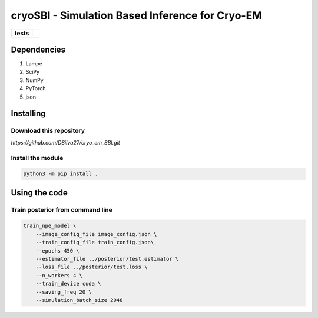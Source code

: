 ===========
cryoSBI - Simulation Based Inference for Cryo-EM
===========

.. start-badges

.. list-table::
    :stub-columns: 1

    * - tests
      - | |githubactions|
        

.. |githubactions| image:: https://github.com/DSilva27/cryo_em_SBI/actions/workflows/python-package.yml/badge.svg?branch=cryoSBI
    :alt: Testing Status
    :target: https://github.com/DSilva27/cryo_em_SBI/actions

Dependencies
------------

1. Lampe
2. SciPy
3. NumPy
4. PyTorch
5. json

Installing
----------

Download this repository
~~~~~~~~~~~~~~~~~~~~~~~~

`https://github.com/DSilva27/cryo_em_SBI.git`

Install the module
~~~~~~~~~~~~~~~~~~
.. code:: bash

    python3 -m pip install .

Using the code
--------------

Train posterior from command line
~~~~~~~~~~~~~~~~~~~~~~~~~~~~~~~~~
.. code:: bash

    train_npe_model \
        --image_config_file image_config.json \
        --train_config_file train_config.json\
        --epochs 450 \
        --estimator_file ../posterior/test.estimator \
        --loss_file ../posterior/test.loss \
        --n_workers 4 \
        --train_device cuda \
        --saving_freq 20 \
        --simulation_batch_size 2048
